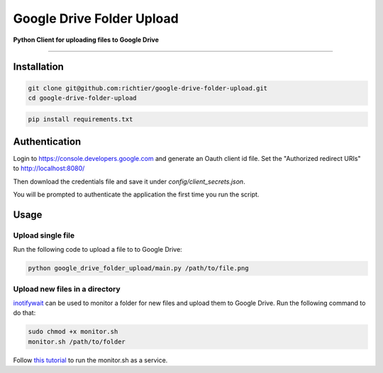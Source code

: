 Google Drive Folder Upload
==========================

**Python Client for uploading files to Google Drive**

--------------

Installation
------------

.. code:: sh
    
    git clone git@github.com:richtier/google-drive-folder-upload.git
    cd google-drive-folder-upload

.. code:: py
    
    pip install requirements.txt


Authentication
--------------

Login to https://console.developers.google.com and generate an Oauth client id file. Set the "Authorized redirect URIs" to http://localhost:8080/

Then download the credentials file and save it under `config/client_secrets.json`.

You will be prompted to authenticate the application the first time you run the script.


Usage
-----

Upload single file
~~~~~~~~~~~~~~~~~~
Run the following code to upload a file to to Google Drive:

.. code:: sh

    python google_drive_folder_upload/main.py /path/to/file.png



Upload new files in a directory
~~~~~~~~~~~~~~~~~~~~~~~~~~~~~~~

`inotifywait <https://github.com/rvoicilas/inotify-tools/wiki>`_ can be used to monitor a folder for new files and upload them to Google Drive. Run the following command to do that:


.. code:: sh

    sudo chmod +x monitor.sh
    monitor.sh /path/to/folder

Follow `this tutorial <http://www.diegoacuna.me/how-to-run-a-script-as-a-service-in-raspberry-pi-raspbian-jessie/>`_ to run the monitor.sh as a service.

